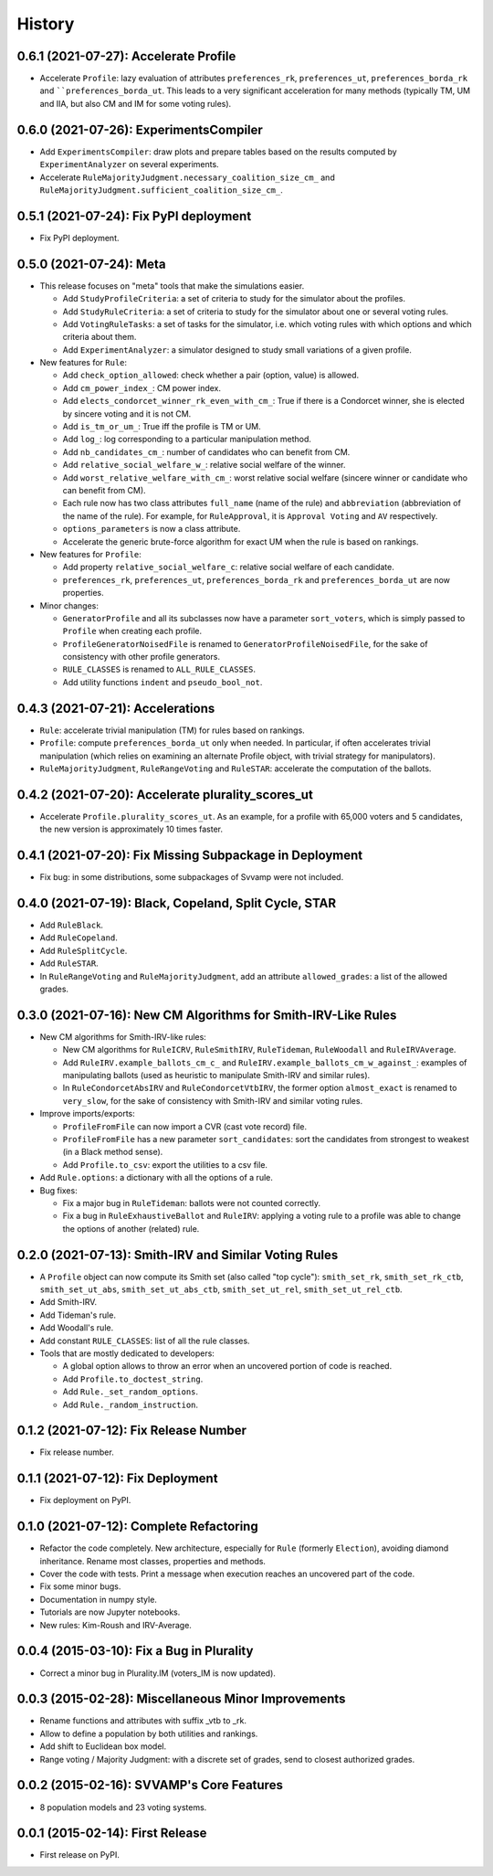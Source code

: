 .. :changelog:

=======
History
=======

--------------------------------------
0.6.1 (2021-07-27): Accelerate Profile
--------------------------------------

* Accelerate ``Profile``: lazy evaluation of attributes ``preferences_rk``, ``preferences_ut``, ``preferences_borda_rk``
  and ````preferences_borda_ut``. This leads to a very significant acceleration for many methods (typically TM, UM and
  IIA, but also CM and IM for some voting rules).

---------------------------------------
0.6.0 (2021-07-26): ExperimentsCompiler
---------------------------------------

* Add ``ExperimentsCompiler``: draw plots and prepare tables based on the results computed by ``ExperimentAnalyzer``
  on several experiments.
* Accelerate ``RuleMajorityJudgment.necessary_coalition_size_cm_`` and
  ``RuleMajorityJudgment.sufficient_coalition_size_cm_``.

---------------------------------------
0.5.1 (2021-07-24): Fix PyPI deployment
---------------------------------------

* Fix PyPI deployment.

------------------------
0.5.0 (2021-07-24): Meta
------------------------

* This release focuses on "meta" tools that make the simulations easier.

  * Add ``StudyProfileCriteria``: a set of criteria to study for the simulator about the profiles.
  * Add ``StudyRuleCriteria``: a set of criteria to study for the simulator about one or several voting rules.
  * Add ``VotingRuleTasks``: a set of tasks for the simulator, i.e. which voting rules with which options and which
    criteria about them.
  * Add ``ExperimentAnalyzer``: a simulator designed to study small variations of a given profile.

* New features for ``Rule``:

  * Add ``check_option_allowed``: check whether a pair (option, value) is allowed.
  * Add ``cm_power_index_``: CM power index.
  * Add ``elects_condorcet_winner_rk_even_with_cm_``: True if there is a Condorcet winner, she is elected by sincere
    voting and it is not CM.
  * Add ``is_tm_or_um_``: True iff the profile is TM or UM.
  * Add ``log_``: log corresponding to a particular manipulation method.
  * Add ``nb_candidates_cm_``: number of candidates who can benefit from CM.
  * Add ``relative_social_welfare_w_``: relative social welfare of the winner.
  * Add ``worst_relative_welfare_with_cm_``: worst relative social welfare (sincere winner or candidate who can benefit
    from CM).
  * Each rule now has two class attributes ``full_name`` (name of the rule) and ``abbreviation`` (abbreviation of the
    name of the rule). For example, for ``RuleApproval``, it is ``Approval Voting`` and ``AV`` respectively.
  * ``options_parameters`` is now a class attribute.
  * Accelerate the generic brute-force algorithm for exact UM when the rule is based on rankings.

* New features for ``Profile``:

  * Add property ``relative_social_welfare_c``: relative social welfare of each candidate.
  * ``preferences_rk``, ``preferences_ut``, ``preferences_borda_rk`` and ``preferences_borda_ut`` are now properties.

* Minor changes:

  * ``GeneratorProfile`` and all its subclasses now have a parameter ``sort_voters``, which is simply passed to
    ``Profile`` when creating each profile.
  * ``ProfileGeneratorNoisedFile`` is renamed to ``GeneratorProfileNoisedFile``, for the sake of consistency with
    other profile generators.
  * ``RULE_CLASSES`` is renamed to ``ALL_RULE_CLASSES``.
  * Add utility functions ``indent`` and ``pseudo_bool_not``.

---------------------------------
0.4.3 (2021-07-21): Accelerations
---------------------------------

* ``Rule``: accelerate trivial manipulation (TM) for rules based on rankings.
* ``Profile``: compute ``preferences_borda_ut`` only when needed. In particular, if often accelerates trivial
  manipulation (which relies on examining an alternate Profile object, with trivial strategy for manipulators).
* ``RuleMajorityJudgment``, ``RuleRangeVoting`` and ``RuleSTAR``: accelerate the computation of the ballots.

--------------------------------------------------
0.4.2 (2021-07-20): Accelerate plurality_scores_ut
--------------------------------------------------

* Accelerate ``Profile.plurality_scores_ut``. As an example, for a profile with 65,000 voters and 5 candidates,
  the new version is approximately 10 times faster.

--------------------------------------------------------
0.4.1 (2021-07-20): Fix Missing Subpackage in Deployment
--------------------------------------------------------

* Fix bug: in some distributions, some subpackages of Svvamp were not included.

------------------------------------------------------
0.4.0 (2021-07-19): Black, Copeland, Split Cycle, STAR
------------------------------------------------------

* Add ``RuleBlack``.
* Add ``RuleCopeland``.
* Add ``RuleSplitCycle``.
* Add ``RuleSTAR``.
* In ``RuleRangeVoting`` and ``RuleMajorityJudgment``, add an attribute ``allowed_grades``: a list of the
  allowed grades.

--------------------------------------------------------------
0.3.0 (2021-07-16): New CM Algorithms for Smith-IRV-Like Rules
--------------------------------------------------------------

* New CM algorithms for Smith-IRV-like rules:

  * New CM algorithms for ``RuleICRV``, ``RuleSmithIRV``, ``RuleTideman``, ``RuleWoodall`` and ``RuleIRVAverage``.
  * Add ``RuleIRV.example_ballots_cm_c_`` and ``RuleIRV.example_ballots_cm_w_against_``: examples of manipulating ballots
    (used as heuristic to manipulate Smith-IRV and similar rules).
  * In ``RuleCondorcetAbsIRV`` and ``RuleCondorcetVtbIRV``, the former option ``almost_exact`` is renamed to
    ``very_slow``, for the sake of consistency with Smith-IRV and similar voting rules.

* Improve imports/exports:

  * ``ProfileFromFile`` can now import a CVR (cast vote record) file.
  * ``ProfileFromFile`` has a new parameter ``sort_candidates``: sort the candidates from strongest to weakest (in a
    Black method sense).
  * Add ``Profile.to_csv``: export the utilities to a csv file.

* Add ``Rule.options``: a dictionary with all the options of a rule.
* Bug fixes:

  * Fix a major bug in ``RuleTideman``: ballots were not counted correctly.
  * Fix a bug in ``RuleExhaustiveBallot`` and ``RuleIRV``: applying a voting rule to a profile was able to change the
    options of another (related) rule.

------------------------------------------------------
0.2.0 (2021-07-13): Smith-IRV and Similar Voting Rules
------------------------------------------------------

* A ``Profile`` object can now compute its Smith set (also called "top cycle"): ``smith_set_rk``, ``smith_set_rk_ctb``,
  ``smith_set_ut_abs``, ``smith_set_ut_abs_ctb``, ``smith_set_ut_rel``, ``smith_set_ut_rel_ctb``.
* Add Smith-IRV.
* Add Tideman's rule.
* Add Woodall's rule.
* Add constant ``RULE_CLASSES``: list of all the rule classes.
* Tools that are mostly dedicated to developers:

  * A global option allows to throw an error when an uncovered portion of code is reached.
  * Add ``Profile.to_doctest_string``.
  * Add ``Rule._set_random_options``.
  * Add ``Rule._random_instruction``.

--------------------------------------
0.1.2 (2021-07-12): Fix Release Number
--------------------------------------

* Fix release number.

----------------------------------
0.1.1 (2021-07-12): Fix Deployment
----------------------------------

* Fix deployment on PyPI.

----------------------------------------
0.1.0 (2021-07-12): Complete Refactoring
----------------------------------------

* Refactor the code completely. New architecture, especially for ``Rule`` (formerly ``Election``), avoiding
  diamond inheritance. Rename most classes, properties and methods.
* Cover the code with tests. Print a message when execution reaches an uncovered part of the code.
* Fix some minor bugs.
* Documentation in numpy style.
* Tutorials are now Jupyter notebooks.
* New rules: Kim-Roush and IRV-Average.

------------------------------------------
0.0.4 (2015-03-10): Fix a Bug in Plurality
------------------------------------------

* Correct a minor bug in Plurality.IM (voters_IM is now updated).

----------------------------------------------------
0.0.3 (2015-02-28): Miscellaneous Minor Improvements
----------------------------------------------------

* Rename functions and attributes with suffix _vtb to _rk.
* Allow to define a population by both utilities and rankings.
* Add shift to Euclidean box model.
* Range voting / Majority Judgment: with a discrete set of grades, send to closest authorized grades.

------------------------------------------
0.0.2 (2015-02-16): SVVAMP's Core Features
------------------------------------------

* 8 population models and 23 voting systems.

---------------------------------
0.0.1 (2015-02-14): First Release
---------------------------------

* First release on PyPI.
